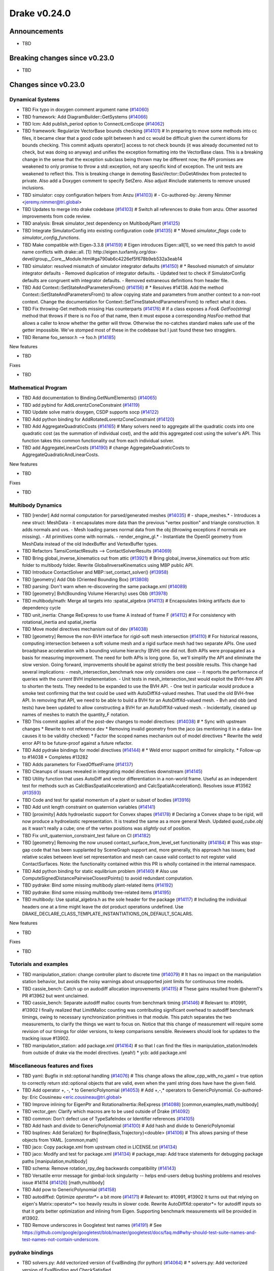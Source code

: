.. This document is the template used by tools/dev/relnotes.

*************
Drake v0.24.0
*************

Announcements
-------------

* TBD

Breaking changes since v0.23.0
------------------------------

* TBD

Changes since v0.23.0
---------------------

Dynamical Systems
~~~~~~~~~~~~~~~~~

.. <relnotes for systems go here>

* TBD Fix typo in doxygen comment argument name (`#14060`_)
* TBD framework: Add DiagramBuilder::GetSystems (`#14066`_)
* TBD lcm: Add publish_period option to ConnectLcmScope (`#14062`_)
* TBD framework: Regularize VectorBase bounds checking (`#14101`_)  # In preparing to move some methods into cc files, it became clear that a good code split between h and cc would be difficult given the current idioms for bounds checking. This commit adjusts operator[] access to not check bounds (it was already documented not to check, but was doing so anyway) and unifies the exception formatting into the VectorBase class. This is a breaking change in the sense that the exception subclass being thrown may be different now; the API promises are weakened to only promise to throw a std::exception, not any specific kind of exception.  The unit tests are weakened to reflect this. This is breaking change in demoting BasicVector::DoGetAtIndex from protected to private. Also add a Doxygen comment to specify SetZero. Also adjust #include statements to remove unused inclusions.
* TBD simulator: copy configuration helpers from Anzu (`#14103`_)  # - Co-authored-by: Jeremy Nimmer <jeremy.nimmer@tri.global>
* TBD Updates to merge into drake codebase (`#14103`_)  # Switch all references to drake from anzu. Other assorted improvements from code review.
* TBD analysis: Break simulator_test dependency on MultibodyPlant (`#14125`_)
* TBD Integrate SimulatorConfig into existing configuration code (`#14135`_)  # * Moved `simulator_flags` code to `simulator_config_functions`.
* TBD Make compatible with Eigen-3.3.8 (`#14159`_)  # Eigen introduces Eigen::all[1], so we need this patch to avoid name conflicts with drake::all. [1]: http://eigen.tuxfamily.org/dox-devel/group__Core__Module.html#ga790ab6c4226ef5f678b9eb532a3eab14
* TBD simulator: resolved mismatch of simulator integrator defaults (`#14150`_)  # * Resolved mismatch of simulator integrator defaults - Removed duplication of integrator defaults. - Updated test to check if SimulatorConfig defaults are congruent with integrator defaults. - Removed extraneous definitions from header file.
* TBD Add Context::SetStateAndParametersFrom() (`#14156`_)  # * Resolves #14138. Add the method Context::SetStateAndParametersFrom() to allow copying state and parameters from another context to a non-root context. Change the documentation for Context::SetTimeStateAndParametersFrom() to reflect what it does.
* TBD Fix throwing-Get methods missing Has counterparts (`#14176`_)  # If a class exposes a `Foo& GetFoo(string)` method that throws if there is no Foo of that name, then it must expose a corresponding `HasFoo` method that allows a caller to know whether the getter will throw.  Otherwise the no-catches standard makes safe use of the getter impossible. We've stomped most of these in the codebase but I just found these two stragglers.
* TBD Rename foo_sensor.h --> foo.h (`#14185`_)

New features

* TBD

Fixes

* TBD

Mathematical Program
~~~~~~~~~~~~~~~~~~~~

.. <relnotes for solvers go here>

* TBD Add documentation to Binding.GetNumElements() (`#14065`_)
* TBD add pybind for AddLorentzConeConstraint (`#14119`_)
* TBD Update solve matrix doxygen, CSDP supports socp (`#14122`_)
* TBD Add python binding for AddRotatedLorentzConeConstraint (`#14120`_)
* TBD Add AggregateQuadraticCosts (`#14165`_)  # Many solvers need to aggregate all the quadratic costs into one quadratic cost (as the summation of individual cost), and the add this aggregated cost using the solver's API. This function takes this common functionality out from each individual solver.
* TBD add AggregateLinearCosts (`#14190`_)  # change AggregateQuadraticCosts to AggregateQuadraticAndLinearCosts.

New features

* TBD

Fixes

* TBD

Multibody Dynamics
~~~~~~~~~~~~~~~~~~

.. <relnotes for geometry,multibody go here>

* TBD [render] Add normal computation for parsed/generated meshes (`#14035`_)  # - shape_meshes.* - Introduces a new struct: MeshData - it encapsulates more data than the previous "vertex position" and triangle construction. It adds normals and uvs. - Mesh loading parses normal data from the obj (throwing exceptions if normals are missing). - All primitives come with normals. - render_engine_gl.* - Instantiate the OpenGl geometry from MeshData instead of the old IndexBuffer and VertexBuffer types.
* TBD Refactors TamsiContactResults --> ContactSolverResults (`#14069`_)
* TBD Bring global_inverse_kinematics out from attic (`#13921`_)  # Bring global_inverse_kinematics out from attic folder to multibody folder. Rewrite GlobalInverseKinematics using MBP public API.
* TBD Introduce ContactSolver and MBP::set_contact_solver() (`#13958`_)
* TBD [geometry] Add Obb (Oriented Bounding Box) (`#13808`_)
* TBD parsing: Don't warn when re-discovering the same package.xml (`#14089`_)
* TBD [geometry] Bvh(Bounding Volume Hierarchy) uses Obb (`#13978`_)
* TBD multibody/math: Merge all targets into :spatial_algebra (`#14113`_)  # Encapsulates linking artifacts due to dependency cycle
* TBD unit_inertia: Change ReExpress to use frame A instead of frame F (`#14112`_)  # For consistency with rotational_inertia and spatial_inertia
* TBD Move model directives mechanism out of dev (`#14038`_)
* TBD [geometry] Remove the non-BVH interface for rigid-soft mesh intersection (`#14110`_)  # For historical reasons, computing intersection between a soft volume mesh and a rigid surface mesh had two separate APIs. One used broadphase acceleration with a bounding volume hierarchy (BVH) one did not. Both APIs were propagated as a basis for measuring improvement. The need for both APIs is long gone. So, we'll simplify the API and eliminate the slow version. Going forward, improvements should be against strictly the best possible results. This change had several implications: - mesh_intersection_benchmark now only considers one case -- it reports the performance of queries with the *current* BVH implementation. - Unit tests in mesh_intersection_test would exploit the BVH-free API to shorten the tests. They needed to be expanded to use the BVH API. - One test in particular would produce a smoke test confirming that the test could be used with AutoDiffXd-valued meshes. That used the old BVH-free API. In removing that API, we need to be able to build a BVH for an AutoDiffXd-valued mesh. - Bvh and obb (and tests) have been updated to allow constructing a BVH for an AutoDiffXd-valued mesh. - Incidentally, cleaned up names of meshes to match the quantity_F notation.
* TBD This commit applies all of the post-dev changes to model directives: (`#14038`_)  # * Sync with upstream changes * Rewrite to not reference dev * Removing invalid geometry from the jaco (as mentioning it in a data= line causes it to be validity checked) * Factor the scoped names mechanism out of model directives * Rewrite the weld error API to be future-proof against a future refactor.
* TBD Add pydrake bindings for model directives (`#14144`_)  # * Weld error support omitted for simplicity. * Follow-up to #14038 * Completes #13282
* TBD Adds parameters for FixedOffsetFrame (`#14137`_)
* TBD Cleanups of issues revealed in integrating model directives downstream (`#14145`_)
* TBD Utility function that uses AutoDiff and vector differentiation in a non-world frame.  Useful as an independent test for methods such as CalcBiasSpatialAcceleration() and CalcSpatialAcceleration().  Resolves issue #13562 (`#13593`_)
* TBD Code and test for spatial momentum of a plant or subset of bodies (`#13916`_)
* TBD Add unit length constraint on quaternion variables (`#14141`_)
* TBD [proximity] Adds hydroelastic support for Convex shapes (`#14178`_)  # Declaring a Convex shape to be rigid, will now produce a hydroelastic representation. It is treated the same as a more general Mesh. Updated `quad_cube.obj` as it wasn't really a cube; one of the vertex positions was *slightly* out of position.
* TBD Fix unit_quaternion_constraint_test failure on CI (`#14182`_)
* TBD [geometry] Removing the now unused contact_surface_from_level_set functionality (`#14184`_)  # This was stop-gap code that has been supplanted by SceneGraph support and, more generally, this approach has issues; bad relative scales between level set representation and mesh can cause valid contact to not register valid ContactSurfaces. Note: the functionality contained within this PR is wholly contained in the internal namespace.
* TBD Add python binding for static equlibrium problem (`#14140`_)  # Also use ComputeSignedDistancePairwiseClosestPoints() to avoid redundant computation.
* TBD pydrake: Bind some missing multibody plant-related items (`#14192`_)
* TBD pydrake: Bind some missing multibody tree-related items (`#14195`_)
* TBD multibody: Use spatial_algebra.h as the sole header for the package (`#14117`_)  # Including the individual headers one at a time might leave the dot product operations undefined. Use DRAKE_DECLARE_CLASS_TEMPLATE_INSTANTIATIONS_ON_DEFAULT_SCALARS.

New features

* TBD

Fixes

* TBD

Tutorials and examples
~~~~~~~~~~~~~~~~~~~~~~

.. <relnotes for examples,tutorials go here>

* TBD manipulation_station: change controller plant to discrete time (`#14079`_)  # It has no impact on the manipulation station behavior, but avoids the noisy warnings about unsupported joint limits for continuous time models.
* TBD cassie_bench: Catch up on audodiff allocation improvements (`#14115`_)  # These gains resulted from @sherm1's PR #13962 but went unclaimed.
* TBD cassie_bench: Separate autodiff malloc counts from benchmark timing (`#14146`_)  # Relevant to: #10991, #13902 I finally realized that LimitMalloc counting was contributing significant overhead to autodiff benchmark timings, owing to necessary synchronization primitives in that module. This patch separates the two measurements, to clarify the things we want to focus on. Notice that this change of measurement will require some revision of our timings for older versions, to keep comparisons sensible. Reviewers should look for updates to the tracking issue #13902.
* TBD manipulation_station: add package.xml (`#14164`_)  # so that I can find the files in manipulation_station/models from outside of drake via the model directives.  (yeah!) * ycb: add package.xml

Miscellaneous features and fixes
~~~~~~~~~~~~~~~~~~~~~~~~~~~~~~~~

.. <relnotes for common,math,lcm,lcmtypes,manipulation,perception go here>

* TBD yaml: Bugfix in std::optional handling (`#14076`_)  # This change allows the allow_cpp_with_no_yaml = true option to correctly return std::optional objects that are valid, even when the yaml string does have have the given field.
* TBD Add operator +, -, * to GenericPolynomial (`#14053`_)  # Add +,-,* operators to GenericPolynomial. Co-authored-by: Eric Cousineau <eric.cousineau@tri.global>
* TBD Improve inlining for EigenPtr and RotationalInertia::ReExpress (`#14088`_) [common,examples,math,multibody]
* TBD vector_gen: Clarify which macros are to be used outside of Drake (`#14092`_)
* TBD common: Don't defect use of TypeSafeIndex or Identifier references (`#14105`_)
* TBD Add hash and divide to GenericPolynomial (`#14100`_)  # Add hash and divide to GenericPolynomial
* TBD bsplines: Add Serialize() for Bspline{Basis,Trajectory}<double> (`#14106`_)  # This allows parsing of these objects from YAML. [common,math] 
* TBD jaco: Copy package.xml from upstream cited in LICENSE.txt (`#14134`_)
* TBD jaco: Modify and test for package.xml (`#14134`_)  # package_map: Add trace statements for debugging package paths [manipulation,multibody] 
* TBD schema: Remove rotation_rpy_deg backwards compatibility (`#14143`_)
* TBD Versatile error message for gimbal-lock singularity -- helps end-users debug bushing problems and resolves issue #14114 (`#14126`_) [math,multibody] 
* TBD Add pow to GenericPolynomial (`#14158`_)
* TBD autodiffxd: Optimize `operator*=` a bit more (`#14171`_)  # Relevant to: #10991, #13902 It turns out that relying on eigen's Matrix::operator*= too heavily results in slower code. Rewrite AutoDiffXd::operator*= for autodiff inputs so that it gets better optimization and inlining from Eigen. Supporting benchmark measurements will be provided in #13902.
* TBD Remove underscores in Googletest test names (`#14191`_)  # See https://github.com/google/googletest/blob/master/googletest/docs/faq.md#why-should-test-suite-names-and-test-names-not-contain-underscore.

pydrake bindings
~~~~~~~~~~~~~~~~

.. <relnotes for bindings go here>

* TBD solvers.py: Add vectorized version of EvalBinding (for python) (`#14064`_)  # * solvers.py: Add vectorized version of EvalBinding and CheckSatisfied
* TBD py mpb: Add bindings for LinearBushingRollPitchYaw (`#14070`_)
* TBD py mbp: Fix missing runtime module import (`#14072`_)
* TBD pydrake: Add all_each_import_test (`#14072`_)
* TBD jupyter: Add joint sliders using publishing callback (`#14059`_)
* TBD jupyter_widgets: add missing display import (`#14095`_)
* TBD py mbp: Bind operators for SpatialVector; bind shifting for velocity and force (`#14098`_)
* TBD py mbp: Allow SpatialVector's to be pickled (`#14104`_)
* TBD py mbp: Make SpatialVector's default constructor initialize to NaN (`#14096`_)
* TBD py mbp: Expose ContactModel enumeration and accessor/mutators (`#14108`_)
* TBD py mbp: Bind RotationalInertia and UnitInertia's ReExpress (`#14111`_)
* TBD jupyter: better description for joints with multiple positions (but just one joint name) (`#14130`_)  # Before this, the planar joint sliders came out as 3 sliders with identical names
* TBD meshcat: add option to set contact cylinder radius (`#14131`_)
* TBD multibody: add binding for GetFloatingBaseBodies (`#14139`_)
* TBD py multibody: add bindings for floating base accessors (`#14166`_)
* TBD Pybind add and test bindings for calc spatial momentum in world about point (`#14078`_)  # * Add and test bindings for CalcSpatialMomentumInWorldAboutPoint
* TBD pydrake: Remove the recently-added ShiftInPlace bindings (`#14194`_)  # We choose not to bind these on SpatialVelocity and SpatialForce because their performance micro-optimization makes no sense in Python. Also remove some dead plant_test code while we're here.
* TBD pydrake: Bind some missing multibody math-related items (`#14193`_)
* TBD pydrake: Add bindings for BsplineTrajectory and BsplineBasis (`#14201`_)  # * Add bindings for BsplineTrajectory and BsplineBasis

New features

* TBD

Fixes

* TBD

Newly bound

* TBD

Build system and dependencies
~~~~~~~~~~~~~~~~~~~~~~~~~~~~~

.. <relnotes for attic,cmake,doc,setup,third_party,tools go here>

* Upgrade to Xcode 12 on Catalina (`#14142`_)

  * Disable range-loop-analysis warnings for Clang 10 and Apple Clang 12 (`#14091`_, `#14094`_)

* Upgrade buildifier to latest release 3.5.0 (`#14152`_)
* Upgrade dreal to latest release 4.20.09.1 (`#14083`_)
* Upgrade fcl to latest commit (`#14063`_)
* Upgrade googlebenchmark to latest release (`#14154`_)
* Upgrade ignition_math to latest release 6.6.0 (`#14148`_)
* Upgrade rules_python to latest release 0.0.3 (`#14161`_)
* Upgrade libsdformat to latest release 9.3.0 (`#14147`_)
* Upgrade spdlog to latest release 1.8.1 (`#14153`_)
* Cleanup pkg-config path for ibex (`#14109`_)
* Downgrade doxygen to 1.8.15 on Mac (`#14169`_)
* Fix snopt external for Bazel 3.6 (`#14179`_)

Newly-deprecated APIs
~~~~~~~~~~~~~~~~~~~~~

* The numpy external (`#14116`_)
* TBD context.FixInputPort() (`#14093`_)
* TBD foo_sensor.h files (`#14185`_)
* TBD simulator_flags.h (`#14135`_)
* TBD multibody dead code (`#14188`_)
* TBD math/expmap.h (`#14099`_)
* TBD vector_gen macros (`#14092`_)

Removal of deprecated items
~~~~~~~~~~~~~~~~~~~~~~~~~~~

* TBD (`#14128`_)

Notes
-----

This release provides `pre-compiled binaries
<https://github.com/RobotLocomotion/drake/releases/tag/v0.24.0>`__ named
``drake-YYYYMMDD-{bionic|focal|mac}.tar.gz``. See :ref:`Nightly Releases
<nightly-releases>` for instructions on how to use them.

Drake binary releases incorporate a pre-compiled version of `SNOPT
<https://ccom.ucsd.edu/~optimizers/solvers/snopt/>`__ as part of the
`Mathematical Program toolbox
<https://drake.mit.edu/doxygen_cxx/group__solvers.html>`__. Thanks to
Philip E. Gill and Elizabeth Wong for their kind support.

.. <begin issue links>
.. _#13593: https://github.com/RobotLocomotion/drake/pull/13593
.. _#13808: https://github.com/RobotLocomotion/drake/pull/13808
.. _#13916: https://github.com/RobotLocomotion/drake/pull/13916
.. _#13921: https://github.com/RobotLocomotion/drake/pull/13921
.. _#13956: https://github.com/RobotLocomotion/drake/pull/13956
.. _#13958: https://github.com/RobotLocomotion/drake/pull/13958
.. _#13978: https://github.com/RobotLocomotion/drake/pull/13978
.. _#14035: https://github.com/RobotLocomotion/drake/pull/14035
.. _#14038: https://github.com/RobotLocomotion/drake/pull/14038
.. _#14053: https://github.com/RobotLocomotion/drake/pull/14053
.. _#14057: https://github.com/RobotLocomotion/drake/pull/14057
.. _#14059: https://github.com/RobotLocomotion/drake/pull/14059
.. _#14060: https://github.com/RobotLocomotion/drake/pull/14060
.. _#14061: https://github.com/RobotLocomotion/drake/pull/14061
.. _#14062: https://github.com/RobotLocomotion/drake/pull/14062
.. _#14063: https://github.com/RobotLocomotion/drake/pull/14063
.. _#14064: https://github.com/RobotLocomotion/drake/pull/14064
.. _#14065: https://github.com/RobotLocomotion/drake/pull/14065
.. _#14066: https://github.com/RobotLocomotion/drake/pull/14066
.. _#14069: https://github.com/RobotLocomotion/drake/pull/14069
.. _#14070: https://github.com/RobotLocomotion/drake/pull/14070
.. _#14072: https://github.com/RobotLocomotion/drake/pull/14072
.. _#14074: https://github.com/RobotLocomotion/drake/pull/14074
.. _#14076: https://github.com/RobotLocomotion/drake/pull/14076
.. _#14078: https://github.com/RobotLocomotion/drake/pull/14078
.. _#14079: https://github.com/RobotLocomotion/drake/pull/14079
.. _#14083: https://github.com/RobotLocomotion/drake/pull/14083
.. _#14088: https://github.com/RobotLocomotion/drake/pull/14088
.. _#14089: https://github.com/RobotLocomotion/drake/pull/14089
.. _#14091: https://github.com/RobotLocomotion/drake/pull/14091
.. _#14092: https://github.com/RobotLocomotion/drake/pull/14092
.. _#14093: https://github.com/RobotLocomotion/drake/pull/14093
.. _#14094: https://github.com/RobotLocomotion/drake/pull/14094
.. _#14095: https://github.com/RobotLocomotion/drake/pull/14095
.. _#14096: https://github.com/RobotLocomotion/drake/pull/14096
.. _#14098: https://github.com/RobotLocomotion/drake/pull/14098
.. _#14099: https://github.com/RobotLocomotion/drake/pull/14099
.. _#14100: https://github.com/RobotLocomotion/drake/pull/14100
.. _#14101: https://github.com/RobotLocomotion/drake/pull/14101
.. _#14103: https://github.com/RobotLocomotion/drake/pull/14103
.. _#14104: https://github.com/RobotLocomotion/drake/pull/14104
.. _#14105: https://github.com/RobotLocomotion/drake/pull/14105
.. _#14106: https://github.com/RobotLocomotion/drake/pull/14106
.. _#14108: https://github.com/RobotLocomotion/drake/pull/14108
.. _#14109: https://github.com/RobotLocomotion/drake/pull/14109
.. _#14110: https://github.com/RobotLocomotion/drake/pull/14110
.. _#14111: https://github.com/RobotLocomotion/drake/pull/14111
.. _#14112: https://github.com/RobotLocomotion/drake/pull/14112
.. _#14113: https://github.com/RobotLocomotion/drake/pull/14113
.. _#14115: https://github.com/RobotLocomotion/drake/pull/14115
.. _#14116: https://github.com/RobotLocomotion/drake/pull/14116
.. _#14117: https://github.com/RobotLocomotion/drake/pull/14117
.. _#14119: https://github.com/RobotLocomotion/drake/pull/14119
.. _#14120: https://github.com/RobotLocomotion/drake/pull/14120
.. _#14122: https://github.com/RobotLocomotion/drake/pull/14122
.. _#14125: https://github.com/RobotLocomotion/drake/pull/14125
.. _#14126: https://github.com/RobotLocomotion/drake/pull/14126
.. _#14128: https://github.com/RobotLocomotion/drake/pull/14128
.. _#14130: https://github.com/RobotLocomotion/drake/pull/14130
.. _#14131: https://github.com/RobotLocomotion/drake/pull/14131
.. _#14134: https://github.com/RobotLocomotion/drake/pull/14134
.. _#14135: https://github.com/RobotLocomotion/drake/pull/14135
.. _#14137: https://github.com/RobotLocomotion/drake/pull/14137
.. _#14139: https://github.com/RobotLocomotion/drake/pull/14139
.. _#14140: https://github.com/RobotLocomotion/drake/pull/14140
.. _#14141: https://github.com/RobotLocomotion/drake/pull/14141
.. _#14142: https://github.com/RobotLocomotion/drake/pull/14142
.. _#14143: https://github.com/RobotLocomotion/drake/pull/14143
.. _#14144: https://github.com/RobotLocomotion/drake/pull/14144
.. _#14145: https://github.com/RobotLocomotion/drake/pull/14145
.. _#14146: https://github.com/RobotLocomotion/drake/pull/14146
.. _#14147: https://github.com/RobotLocomotion/drake/pull/14147
.. _#14148: https://github.com/RobotLocomotion/drake/pull/14148
.. _#14149: https://github.com/RobotLocomotion/drake/pull/14149
.. _#14150: https://github.com/RobotLocomotion/drake/pull/14150
.. _#14152: https://github.com/RobotLocomotion/drake/pull/14152
.. _#14153: https://github.com/RobotLocomotion/drake/pull/14153
.. _#14154: https://github.com/RobotLocomotion/drake/pull/14154
.. _#14155: https://github.com/RobotLocomotion/drake/pull/14155
.. _#14156: https://github.com/RobotLocomotion/drake/pull/14156
.. _#14158: https://github.com/RobotLocomotion/drake/pull/14158
.. _#14159: https://github.com/RobotLocomotion/drake/pull/14159
.. _#14161: https://github.com/RobotLocomotion/drake/pull/14161
.. _#14162: https://github.com/RobotLocomotion/drake/pull/14162
.. _#14163: https://github.com/RobotLocomotion/drake/pull/14163
.. _#14164: https://github.com/RobotLocomotion/drake/pull/14164
.. _#14165: https://github.com/RobotLocomotion/drake/pull/14165
.. _#14166: https://github.com/RobotLocomotion/drake/pull/14166
.. _#14169: https://github.com/RobotLocomotion/drake/pull/14169
.. _#14170: https://github.com/RobotLocomotion/drake/pull/14170
.. _#14171: https://github.com/RobotLocomotion/drake/pull/14171
.. _#14173: https://github.com/RobotLocomotion/drake/pull/14173
.. _#14176: https://github.com/RobotLocomotion/drake/pull/14176
.. _#14178: https://github.com/RobotLocomotion/drake/pull/14178
.. _#14179: https://github.com/RobotLocomotion/drake/pull/14179
.. _#14181: https://github.com/RobotLocomotion/drake/pull/14181
.. _#14182: https://github.com/RobotLocomotion/drake/pull/14182
.. _#14184: https://github.com/RobotLocomotion/drake/pull/14184
.. _#14185: https://github.com/RobotLocomotion/drake/pull/14185
.. _#14186: https://github.com/RobotLocomotion/drake/pull/14186
.. _#14187: https://github.com/RobotLocomotion/drake/pull/14187
.. _#14188: https://github.com/RobotLocomotion/drake/pull/14188
.. _#14190: https://github.com/RobotLocomotion/drake/pull/14190
.. _#14191: https://github.com/RobotLocomotion/drake/pull/14191
.. _#14192: https://github.com/RobotLocomotion/drake/pull/14192
.. _#14193: https://github.com/RobotLocomotion/drake/pull/14193
.. _#14194: https://github.com/RobotLocomotion/drake/pull/14194
.. _#14195: https://github.com/RobotLocomotion/drake/pull/14195
.. _#14201: https://github.com/RobotLocomotion/drake/pull/14201
.. <end issue links>

..
  Current oldest_commit 6bd5f8c25cdcbb4049e57ec0f49f6e2c136d864a (exclusive).
  Current newest_commit 26c99207badb9c7357888bc3ab5e2f5a0511f964 (inclusive).
